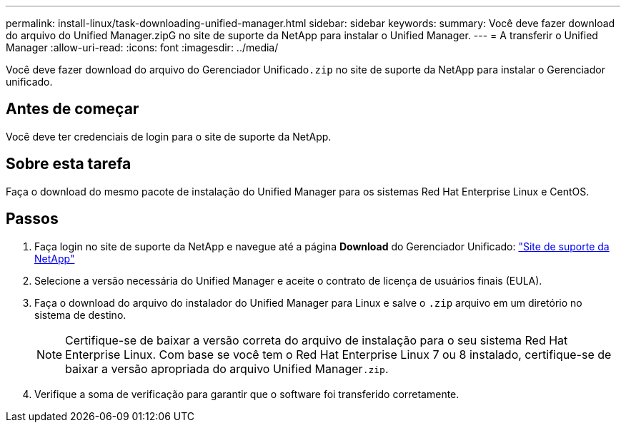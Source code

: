 ---
permalink: install-linux/task-downloading-unified-manager.html 
sidebar: sidebar 
keywords:  
summary: Você deve fazer download do arquivo do Unified Manager.zipG no site de suporte da NetApp para instalar o Unified Manager. 
---
= A transferir o Unified Manager
:allow-uri-read: 
:icons: font
:imagesdir: ../media/


[role="lead"]
Você deve fazer download do arquivo do Gerenciador Unificado``.zip`` no site de suporte da NetApp para instalar o Gerenciador unificado.



== Antes de começar

Você deve ter credenciais de login para o site de suporte da NetApp.



== Sobre esta tarefa

Faça o download do mesmo pacote de instalação do Unified Manager para os sistemas Red Hat Enterprise Linux e CentOS.



== Passos

. Faça login no site de suporte da NetApp e navegue até a página *Download* do Gerenciador Unificado: https://mysupport.netapp.com/site/products/all/details/activeiq-unified-manager/downloads-tab["Site de suporte da NetApp"]
. Selecione a versão necessária do Unified Manager e aceite o contrato de licença de usuários finais (EULA).
. Faça o download do arquivo do instalador do Unified Manager para Linux e salve o `.zip` arquivo em um diretório no sistema de destino.
+
[NOTE]
====
Certifique-se de baixar a versão correta do arquivo de instalação para o seu sistema Red Hat Enterprise Linux. Com base se você tem o Red Hat Enterprise Linux 7 ou 8 instalado, certifique-se de baixar a versão apropriada do arquivo Unified Manager``.zip``.

====
. Verifique a soma de verificação para garantir que o software foi transferido corretamente.

